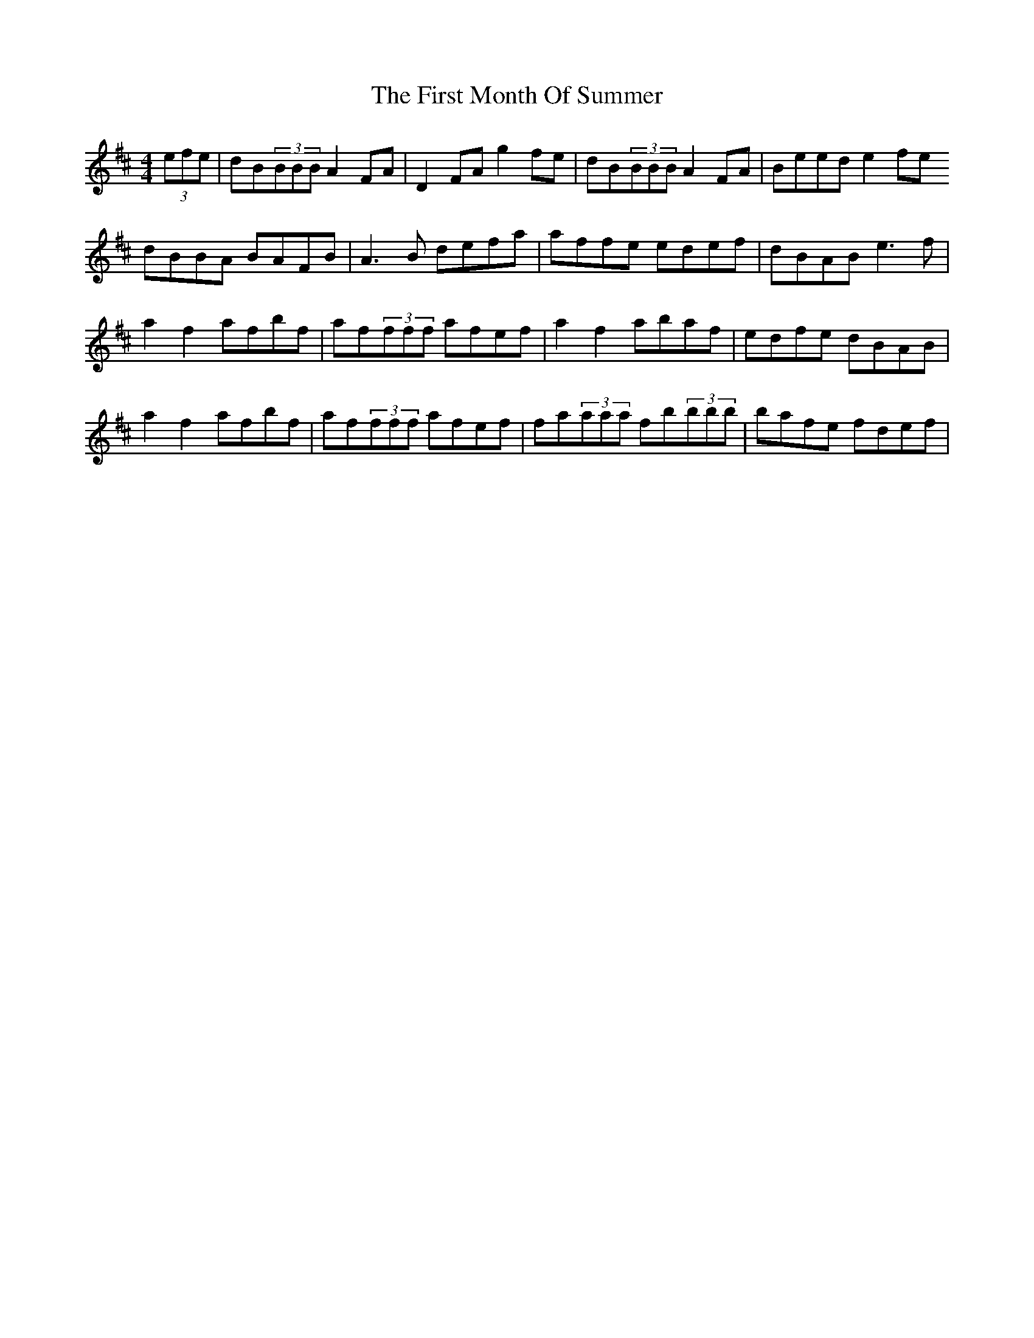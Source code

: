 X: 13150
T: First Month Of Summer, The
R: reel
M: 4/4
K: Dmajor
(3efe|dB(3BBB A2FA|D2FAg2 fe|dB(3BBB A2FA|Beed e2fe
dBBA BAFB|A3B defa|affe edef|dBAB e3f|
a2f2 afbf|af(3fff afef|a2f2 abaf|edfe dBAB|
a2f2afbf|af(3fff afef|fa(3aaa fb(3bbb|bafe fdef|

